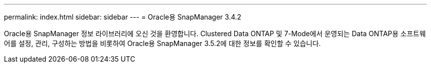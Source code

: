 ---
permalink: index.html 
sidebar: sidebar 
---
= Oracle용 SnapManager 3.4.2


[role="lead"]
Oracle용 SnapManager 정보 라이브러리에 오신 것을 환영합니다. Clustered Data ONTAP 및 7-Mode에서 운영되는 Data ONTAP용 소프트웨어를 설정, 관리, 구성하는 방법을 비롯하여 Oracle용 SnapManager 3.5.2에 대한 정보를 확인할 수 있습니다.
